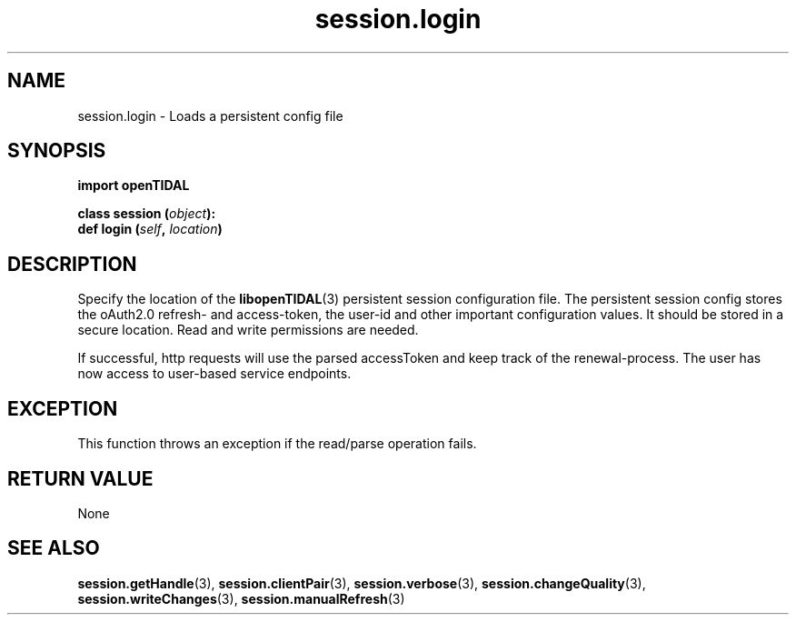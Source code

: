 .TH session.login 3 "29 Jan 2021" "pyopenTIDAL 1.0.1" "pyopenTIDAL Manual"
.SH NAME
session.login \- Loads a persistent config file 
.SH SYNOPSIS
.B import openTIDAL

.nf
.BI "class session (" object "):"
.BI "    def login (" self ", " location ")"
.fi
.SH DESCRIPTION
Specify the location of the \fBlibopenTIDAL\fP(3) persistent session configuration
file. The persistent session config stores the oAuth2.0 refresh- and access-token,
the user-id and other important configuration values.
It should be stored in a secure location. Read and write permissions are needed.

If successful, http requests will use the parsed accessToken and keep
track of the renewal-process.
The user has now access to user-based service endpoints.

.SH "EXCEPTION"
This function throws an exception if the read/parse operation fails.
.SH RETURN VALUE
None
.SH "SEE ALSO"
.BR session.getHandle "(3), " session.clientPair "(3), " session.verbose "(3), "
.BR session.changeQuality "(3), " session.writeChanges "(3), " session.manualRefresh "(3) "
